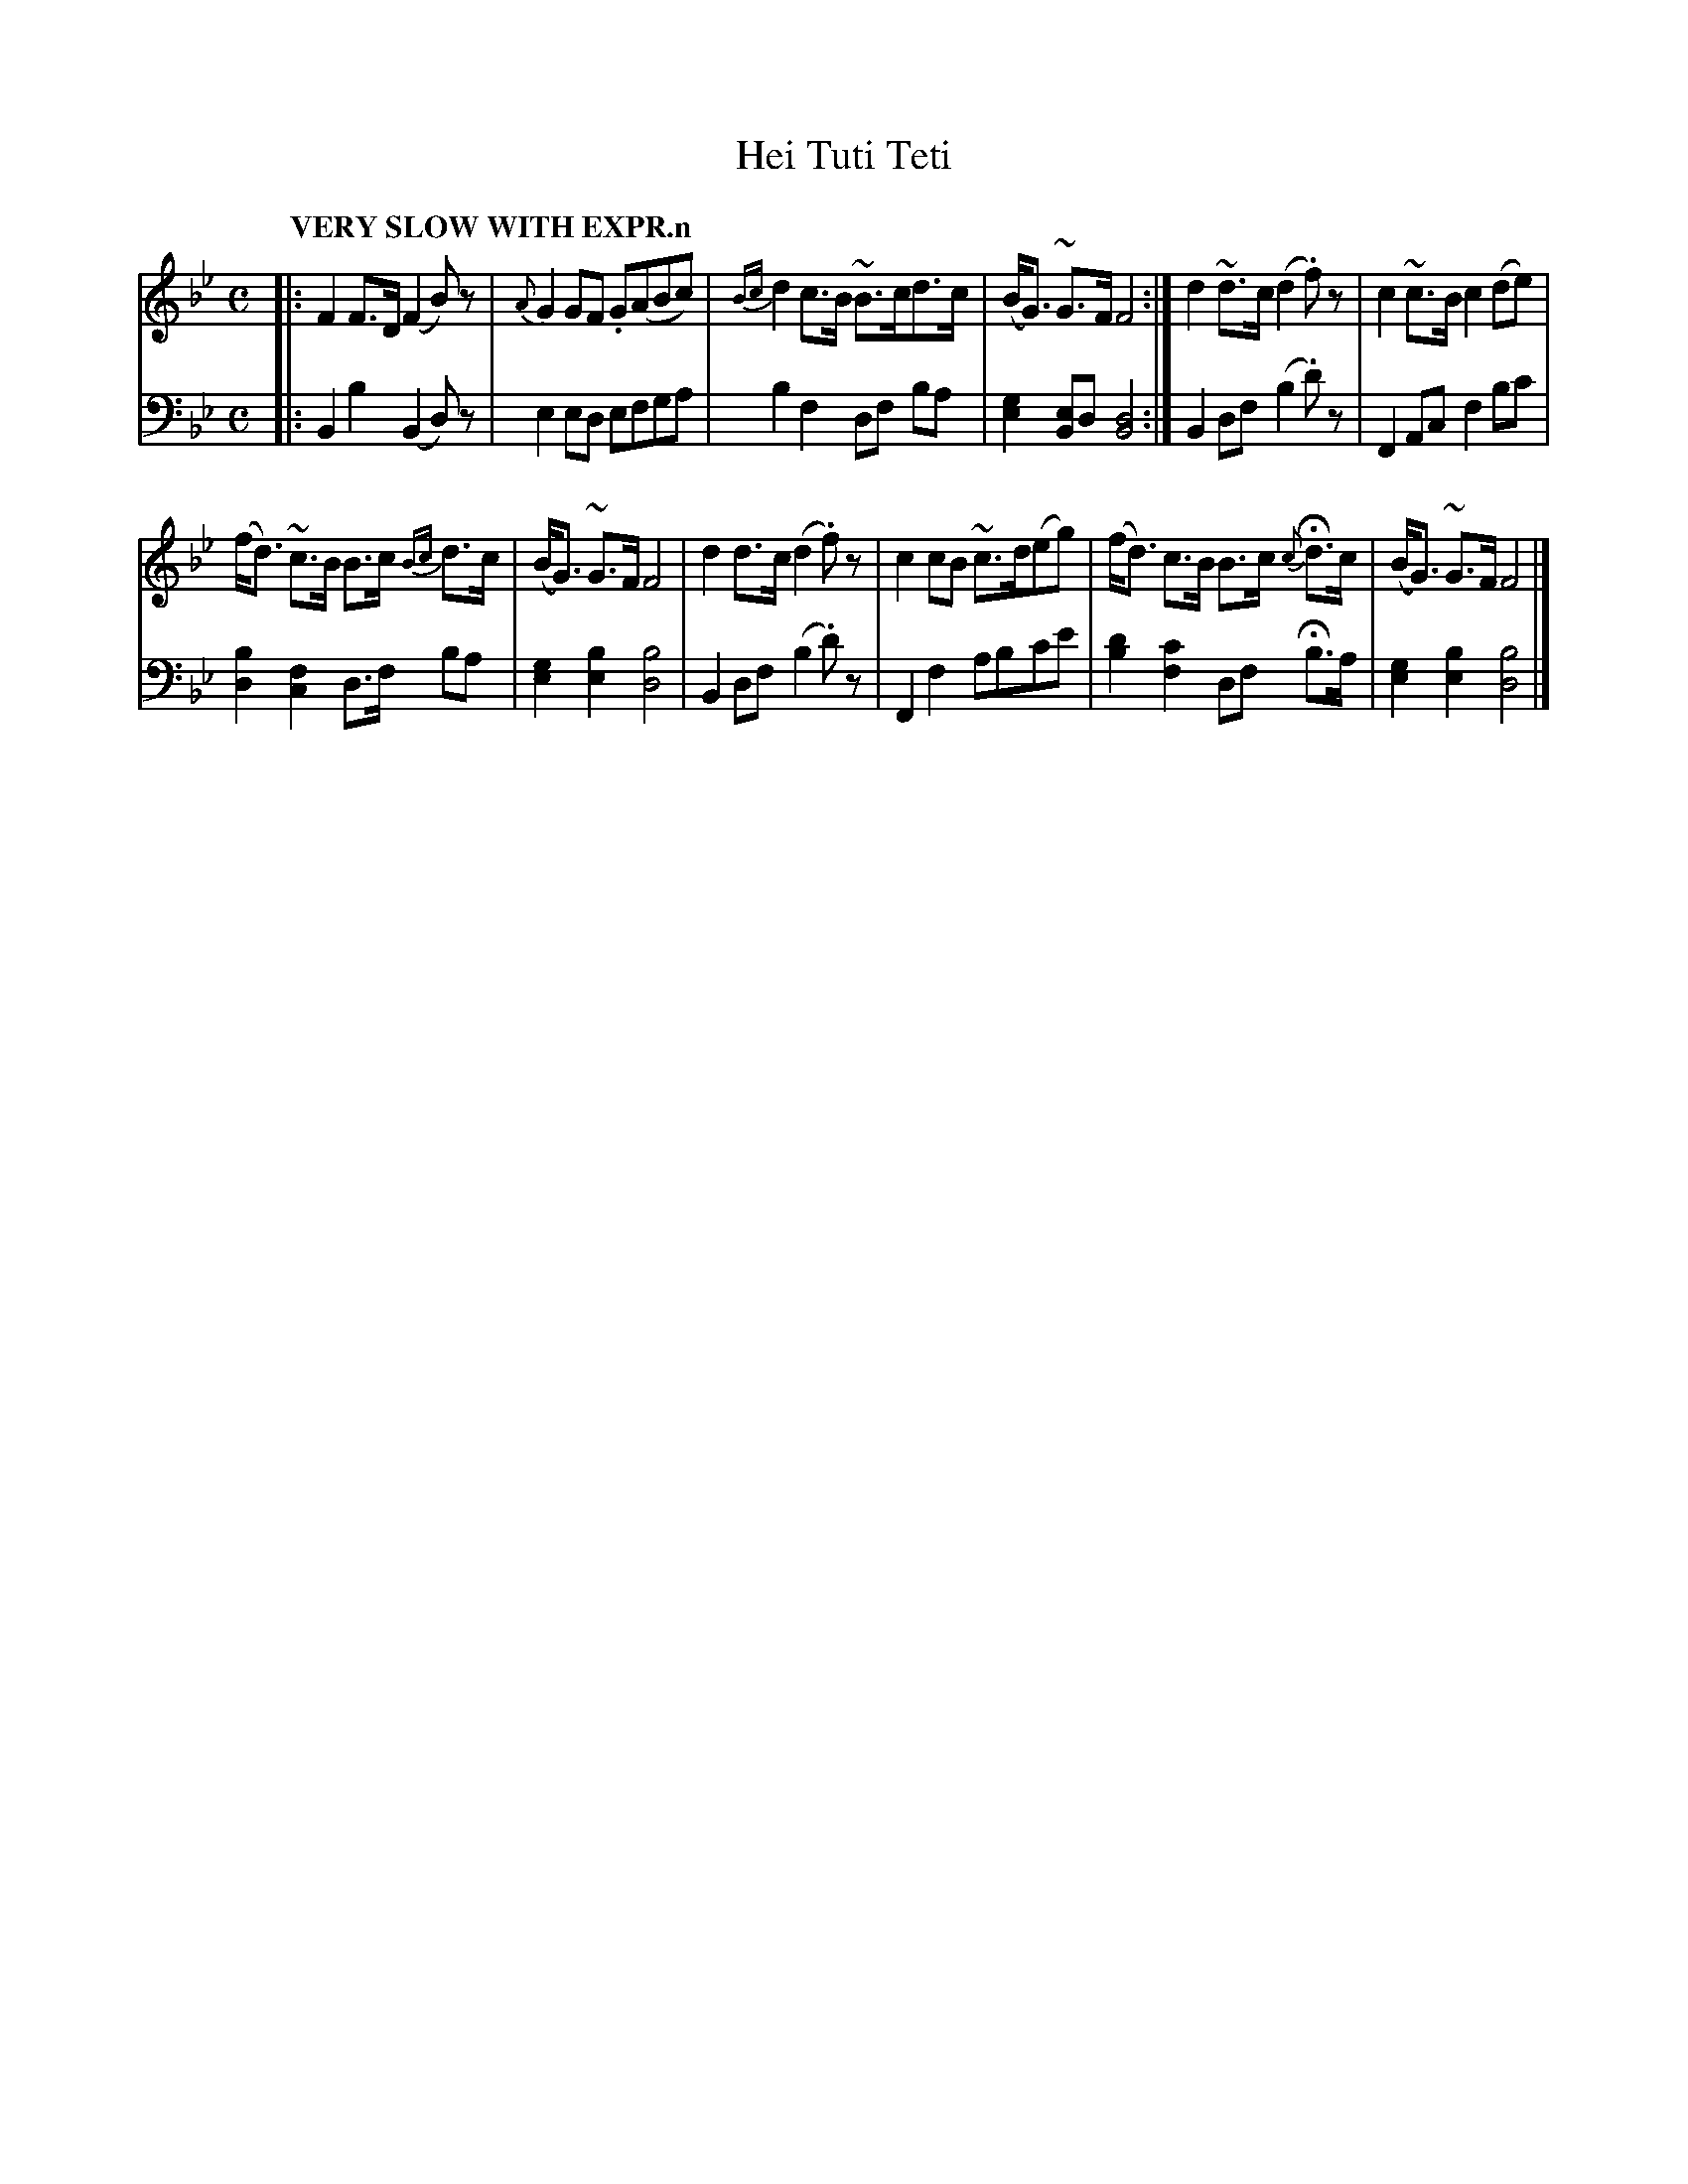 X: 2011
T: Hei Tuti Teti
%R: air, strathspey
N: This is version 1, for ABC software that doesn't implement the crescendo symbols or voice overlays.
B: Niel Gow & Sons "Complete Repository" v.2 p.1 #1
Z: 2021 John Chambers <jc:trillian.mit.edu>
M: C
L: 1/8
Q: "VERY SLOW WITH EXPR.n"
K: Bb
% - - - - - - - - - -
V: 1 staves=2
|:\
F2 F>D (F2 B)z | {A}G2 GF .G(ABc) | {Bc}d2 c>B ~B>cd>c | (B<G) ~G>F F4 :| d2 ~d>c (d2 .f)z | c2 ~c>B c2 (de) |
(f<d) ~c>B B>c {Bc}d>c | (B<G) ~G>F F4 | d2 d>c (d2 .f)z | c2 cB ~c>d(eg) | (f<d) c>B B>c {c}Hd>c | (B<G) ~G>F F4 |]
% - - - - - - - - - -
V: 2 clef=bass middle=d
|:\
B2b2 (B2d)z | e2 ed efga | b2f2 df ba | [g2e2] [eB2]d [d4B4] :| B2df (b2.d')z | F2Ac f2bc' |
[d2b2][c2f2] d>f ba | [g2e2][b2e2] [b4d4] | B2df (b2.d')z | F2f2 abc'e' | [d'2b2][c'2f2] df Hb>a | [g2e2][b2e2] [b4d4] |]
